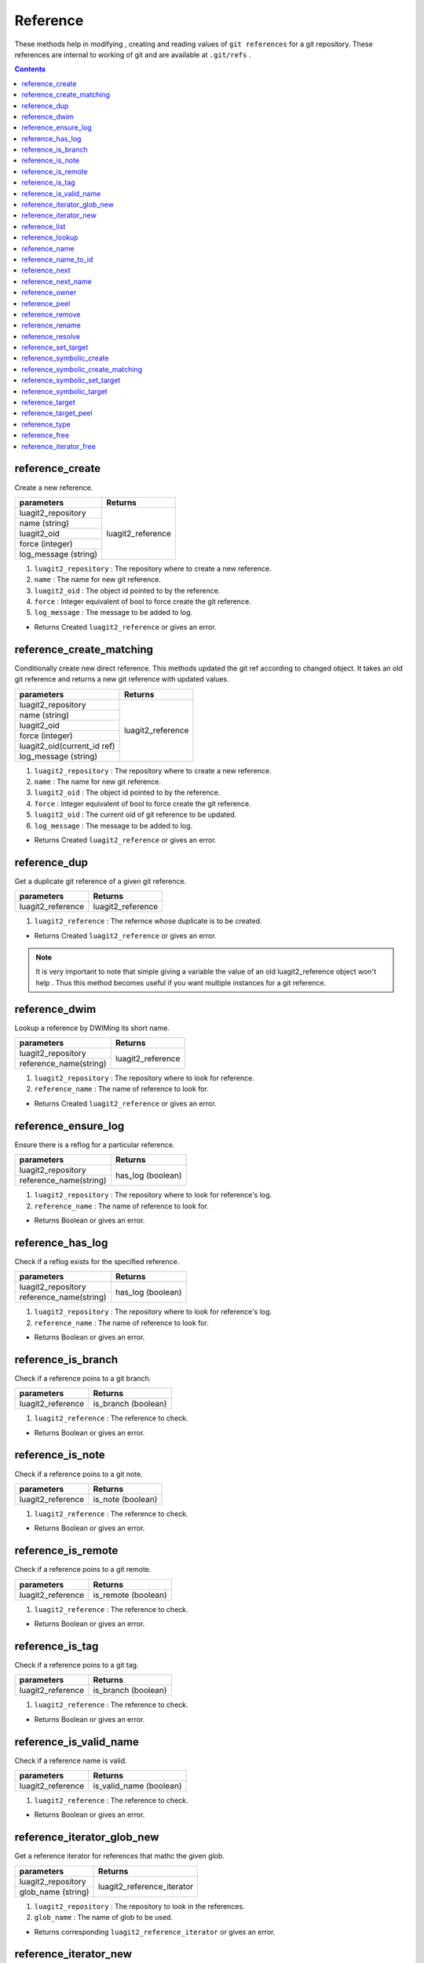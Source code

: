 Reference
=========

These methods help in modifying , creating and reading values of ``git references`` for a git repository.
These references  are internal to working of git and are available at ``.git/refs`` .

.. contents:: Contents
   :local:

reference_create 
-----------------------------------------

Create a new reference.

+------------------------------+---------------------------------+
| parameters                   | Returns                         |
+==============================+=================================+
| luagit2_repository           |   luagit2_reference             |
+------------------------------+                                 +
| name (string)                |                                 |
+------------------------------+                                 +
| luagit2_oid                  |                                 |
+------------------------------+                                 +
| force (integer)              |                                 |
+------------------------------+                                 +
| log_message (string)         |                                 |
+------------------------------+---------------------------------+

1. ``luagit2_repository`` : The repository where to create a new reference.
2. ``name`` : The name for new git reference.
3. ``luagit2_oid`` : The object id pointed to by the reference.
4. ``force`` : Integer equivalent of bool to force create the git reference.
5. ``log_message`` : The message to be added to log.

* Returns Created ``luagit2_reference`` or gives an error.

reference_create_matching 
-----------------------------------------

Conditionally create new direct reference. This methods updated the git ref according to changed object.
It takes an old git reference and returns a new git reference with updated values.

+------------------------------+---------------------------------+
| parameters                   | Returns                         |
+==============================+=================================+
| luagit2_repository           |   luagit2_reference             |
+------------------------------+                                 +
| name (string)                |                                 |
+------------------------------+                                 +
| luagit2_oid                  |                                 |
+------------------------------+                                 +
| force (integer)              |                                 |
+------------------------------+                                 +
| luagit2_oid(current_id ref)  |                                 |
+------------------------------+                                 +
| log_message (string)         |                                 |
+------------------------------+---------------------------------+

1. ``luagit2_repository`` : The repository where to create a new reference.
2. ``name`` : The name for new git reference.
3. ``luagit2_oid`` : The object id pointed to by the reference.
4. ``force`` : Integer equivalent of bool to force create the git reference.
5. ``luagit2_oid`` : The current oid of git reference to be updated.
6. ``log_message`` : The message to be added to log.

* Returns Created ``luagit2_reference`` or gives an error.

reference_dup 
-----------------------------------------

Get a duplicate git reference of a given git reference.

+------------------------------+---------------------------------+
| parameters                   | Returns                         |
+==============================+=================================+
| luagit2_reference            |   luagit2_reference             |
+------------------------------+---------------------------------+

1. ``luagit2_reference`` : The refernce whose duplicate is to be created.

* Returns Created ``luagit2_reference`` or gives an error.

.. note:: It is very important to note that simple giving a variable the value of an old luagit2_reference object won't help . Thus this method becomes useful if you want multiple instances for a git reference.

reference_dwim 
-----------------------------------------

Lookup a reference by DWIMing its short name.

+---------------------------+---------------------------------+
| parameters                | Returns                         |
+===========================+=================================+
| luagit2_repository        |                                 |
+---------------------------+ luagit2_reference               +
| reference_name(string)    |                                 |
+---------------------------+---------------------------------+

1. ``luagit2_repository`` : The repository where to look for reference.
2. ``reference_name`` : The name of reference to look for.

* Returns Created ``luagit2_reference`` or gives an error.

reference_ensure_log 
-----------------------------------------

Ensure there is a reflog for a particular reference.

+---------------------------+---------------------------------+
| parameters                | Returns                         |
+===========================+=================================+
| luagit2_repository        |                                 |
+---------------------------+ has_log (boolean)               +
| reference_name(string)    |                                 |
+---------------------------+---------------------------------+

1. ``luagit2_repository`` : The repository where to look for reference's log.
2. ``reference_name`` : The name of reference to look for.

* Returns Boolean or gives an error.

reference_has_log 
-----------------------------------------

Check if a reflog exists for the specified reference.

+---------------------------+---------------------------------+
| parameters                | Returns                         |
+===========================+=================================+
| luagit2_repository        |                                 |
+---------------------------+ has_log (boolean)               +
| reference_name(string)    |                                 |
+---------------------------+---------------------------------+

1. ``luagit2_repository`` : The repository where to look for reference's log.
2. ``reference_name`` : The name of reference to look for.

* Returns Boolean or gives an error.

reference_is_branch 
-----------------------------------------

Check if a reference poins to a git branch.

+---------------------------+---------------------------------+
| parameters                | Returns                         |
+===========================+=================================+
| luagit2_reference         | is_branch (boolean)             |
+---------------------------+---------------------------------+

1. ``luagit2_reference`` : The reference to check.

* Returns Boolean or gives an error.

reference_is_note 
-----------------------------------------

Check if a reference poins to a git note.

+---------------------------+---------------------------------+
| parameters                | Returns                         |
+===========================+=================================+
| luagit2_reference         | is_note   (boolean)             |
+---------------------------+---------------------------------+

1. ``luagit2_reference`` : The reference to check.

* Returns Boolean or gives an error.

reference_is_remote 
-----------------------------------------

Check if a reference poins to a git remote.

+---------------------------+---------------------------------+
| parameters                | Returns                         |
+===========================+=================================+
| luagit2_reference         | is_remote (boolean)             |
+---------------------------+---------------------------------+

1. ``luagit2_reference`` : The reference to check.

* Returns Boolean or gives an error.

reference_is_tag 
-----------------------------------------

Check if a reference poins to a git tag.

+---------------------------+---------------------------------+
| parameters                | Returns                         |
+===========================+=================================+
| luagit2_reference         | is_branch (boolean)             |
+---------------------------+---------------------------------+

1. ``luagit2_reference`` : The reference to check.

* Returns Boolean or gives an error.

reference_is_valid_name 
-----------------------------------------

Check if a reference name is valid.

+---------------------------+---------------------------------+
| parameters                | Returns                         |
+===========================+=================================+
| luagit2_reference         | is_valid_name (boolean)         |
+---------------------------+---------------------------------+

1. ``luagit2_reference`` : The reference to check.

* Returns Boolean or gives an error.

reference_iterator_glob_new 
-----------------------------------------

Get a reference iterator for references that mathc the given glob.

+---------------------------+---------------------------------+
| parameters                | Returns                         |
+===========================+=================================+
| luagit2_repository        |                                 |
+---------------------------+ luagit2_reference_iterator      +
| glob_name     (string)    |                                 |
+---------------------------+---------------------------------+

1. ``luagit2_repository`` : The repository to look in the references.
2. ``glob_name`` : The name of glob to be used.

* Returns corresponding ``luagit2_reference_iterator`` or gives an error.

reference_iterator_new 
-----------------------------------------

Get a reference iterator for the whole repository.

+---------------------------+---------------------------------+
| parameters                | Returns                         |
+===========================+=================================+
| luagit2_repository        | luagit2_reference_iterator      |
+---------------------------+---------------------------------+

1. ``luagit2_repository`` : The repository to look in the references.

* Returns corresponding ``luagit2_reference_iterator`` or gives an error.

reference_list 
-----------------------------------------

+---------------------------+---------------------------------+
| parameters                | Returns                         |
+===========================+=================================+
| luagit2_repository        | luagit2_strarray                |
+---------------------------+---------------------------------+

1. ``luagit2_repository`` : The repository to look in the references.

* Returns ``luagit2_strarray`` as a list of string values for git refernces or gives an error.

reference_lookup 
-----------------------------------------

Get a luagit2_reference from a ref name in repository.

+---------------------------+---------------------------------+
| parameters                | Returns                         |
+===========================+=================================+
| luagit2_repository        |                                 |
+---------------------------+ luagit2_reference               +
| reference_name(string)    |                                 |
+---------------------------+---------------------------------+

1. ``luagit2_repository`` : The repository to look in the references.
2. ``reference_name`` : The name of reference to look for.

* Returns ``luagit2_reference`` or gives an error.

reference_name 
-----------------------------------------

Get the name of a git reference.

+---------------------------+---------------------------------+
| parameters                | Returns                         |
+===========================+=================================+
| luagit2_reference         | ref_name (string)               |
+---------------------------+---------------------------------+

1. ``luagit2_reference`` : The reference whose name is to be found.

* Returns reference's name or gives an error.

reference_name_to_id 
-----------------------------------------

Get the oid for reference by simply using it's name.

+---------------------------+---------------------------------+
| parameters                | Returns                         |
+===========================+=================================+
| luagit2_repository        |                                 |
+---------------------------+ luagit2_oid                     +
| reference_name(string)    |                                 |
+---------------------------+---------------------------------+

1. ``luagit2_repository`` : The repository to look in the references.
2. ``reference_name`` : The name of reference to look for.

* Returns corresponding ``luagit2_oid`` or gives an error.

reference_next 
-----------------------------------------

Get the next entry in reference iterator.

+---------------------------+---------------------------------+
| parameters                | Returns                         |
+===========================+=================================+
| luagit2_reference_iterator| luagit2_reference               |
+---------------------------+---------------------------------+

1. ``luagit2_reference_iterator`` : The reference iterator to look for next reference value in.

* Returns next ``luagit2_reference`` or gives an error.

reference_next_name 
-----------------------------------------

Get the next entry's name in reference iterator.

+---------------------------+---------------------------------+
| parameters                | Returns                         |
+===========================+=================================+
| luagit2_reference_iterator| ref_name (string)               |
+---------------------------+---------------------------------+

1. ``luagit2_reference_iterator`` : The reference iterator to look for next reference value in.

* Returns next reference's name or gives an error.

reference_owner 
-----------------------------------------

Get the owner repository for a reference.

+---------------------------+---------------------------------+
| parameters                | Returns                         |
+===========================+=================================+
| luagit2_reference         | luagit2_repository              |
+---------------------------+---------------------------------+

1. ``luagit2_reference`` : The reference whose owner repository is to be found.

* Returns corresponding owner ``luagit2_repository`` or gives an error.

reference_peel 
-----------------------------------------

Peel a reference till an object for given otype is found.

+---------------------------+---------------------------------+
| parameters                | Returns                         |
+===========================+=================================+
| luagit2_reference         |                                 |
+---------------------------+ luagit2_object                  +
| luagit2_otype             |                                 |
+---------------------------+---------------------------------+


1. ``luagit2_reference`` : The reference to look for values in.
2. ``luagit2_otype`` : The object type to be found.

* Returns the first luagit2_object found in the reference that has requested otype.

reference_remove 
-----------------------------------------

Remove the reference from repository. 

+---------------------------+---------------------------------+
| parameters                | Returns                         |
+===========================+=================================+
| luagit2_repository        |                                 |
+---------------------------+ None                            +
| reference_name(string)    |                                 |
+---------------------------+---------------------------------+

1. ``luagit2_repository`` : The repository where to look for reference.
2. ``reference_name`` : The name of reference to be deleted.

* returns none or gives an 	error.

reference_rename 
-----------------------------------------

Rename a given reference. Get a new reference with changed name but same other values.

+------------------------------+---------------------------------+
| parameters                   | Returns                         |
+==============================+=================================+
| luagit2_reference            |   luagit2_reference             |
+------------------------------+                                 +
| new_name (string)            |                                 |
+------------------------------+                                 +
| force (integer)              |                                 |
+------------------------------+                                 +
| log_message (string)         |                                 |
+------------------------------+---------------------------------+

1. ``luagit2_reference`` : The reference whose name is to be changed.
2. ``new_name`` : The new name of reference.
3. ``force`` : Integer equivalent of boolean to force create a reference.
4. ``log_message`` : The message to be entered to reflog.

* Returns new reference with changed name  or gives an error.

reference_resolve 
-----------------------------------------

Resolves values for a given git reference.

+---------------------------+---------------------------------+
| parameters                | Returns                         |
+===========================+=================================+
| luagit2_reference         | luagit2_reference               |
+---------------------------+---------------------------------+

1. ``luagit2_reference`` : The reference whose values need to be Resolved.

* Returns a new ``luagit2_reference`` or gives an error.

reference_set_target 
-----------------------------------------

Set the target for a given git reference.

+------------------------------+---------------------------------+
| parameters                   | Returns                         |
+==============================+=================================+
| luagit2_reference            |   luagit2_reference             |
+------------------------------+                                 +
| luagit2_oid (target)         |                                 |
+------------------------------+                                 +
| log_message (string)         |                                 |
+------------------------------+---------------------------------+

1. ``luagit2_reference`` : The reference whose oid needs to be set.
2. ``luagit2_oid`` : The oid of target object.
3. ``log_message`` : The log message to be added to reflog.

* Returns a new ``luagit2_reference`` with new target or gives an error.

reference_symbolic_create 
-----------------------------------------

Create a new symbolic reference.

+------------------------------+---------------------------------+
| parameters                   | Returns                         |
+==============================+=================================+
| luagit2_repository           |   luagit2_reference             |
+------------------------------+                                 +
| name (string)                |                                 |
+------------------------------+                                 +
| target_name (string)         |                                 |
+------------------------------+                                 +
| force (integer)              |                                 |
+------------------------------+                                 +
| log_message (string)         |                                 |
+------------------------------+---------------------------------+

1. ``luagit2_repository`` : The repository where to create a new reference.
2. ``name`` : The name for new git reference.
3. ``target_name`` : The name of target to be pointed to by the reference.
4. ``force`` : Integer equivalent of bool to force create the git reference.
5. ``log_message`` : The message to be added to log.

* Returns Created ``luagit2_reference`` or gives an error.

reference_symbolic_create_matching 
-----------------------------------------

Conditionally create new direct reference. This methods updated the git ref according to changed object.
It takes an old git reference and returns a new git reference with updated values.

+------------------------------+---------------------------------+
| parameters                   | Returns                         |
+==============================+=================================+
| luagit2_repository           |   luagit2_reference             |
+------------------------------+                                 +
| name (string)                |                                 |
+------------------------------+                                 +
| luagit2_oid                  |                                 |
+------------------------------+                                 +
| force (integer)              |                                 |
+------------------------------+                                 +
| luagit2_oid(current_id ref)  |                                 |
+------------------------------+                                 +
| log_message (string)         |                                 |
+------------------------------+---------------------------------+

1. ``luagit2_repository`` : The repository where to create a new reference.
2. ``name`` : The name for new git reference.
3. ``target_name`` : The name of target to be pointed to by the reference.
4. ``force`` : Integer equivalent of bool to force create the git reference.
5. ``current`` : The old value of the reference when updating .
6. ``log_message`` : The message to be added to log.

* Returns Created ``luagit2_reference`` or gives an error.

reference_symbolic_set_target 
-----------------------------------------

Set the target for a given symbolic git reference.

+------------------------------+---------------------------------+
| parameters                   | Returns                         |
+==============================+=================================+
| luagit2_reference            |   luagit2_reference             |
+------------------------------+                                 +
| target_name (string)         |                                 |
+------------------------------+                                 +
| log_message (string)         |                                 |
+------------------------------+---------------------------------+

1. ``luagit2_reference`` : The reference whose oid needs to be set.
2. ``target_name`` : The name of target object.
3. ``log_message`` : The log message to be added to reflog.

* Returns a new ``luagit2_reference`` with new target or gives an error.

reference_symbolic_target 
-----------------------------------------

Get the target's name of a given symbolic reference.

+---------------------------+---------------------------------+
| parameters                | Returns                         |
+===========================+=================================+
| luagit2_reference         |  target_name                    |
+---------------------------+---------------------------------+

1. ``luagit2_reference`` : The reference to look for target in.

* Returns the target_name in the symbolic reference or gives an error.

reference_target 
-----------------------------------------

Get the target's oid of a given reference.

+---------------------------+---------------------------------+
| parameters                | Returns                         |
+===========================+=================================+
| luagit2_reference         |  luagit2_oid                    |
+---------------------------+---------------------------------+

1. ``luagit2_reference`` : The reference to look for target in.

* Returns the luagit2_oid in the reference or gives an error.

reference_target_peel 
-----------------------------------------

Return the peeled OID target of this reference.

+---------------------------+---------------------------------+
| parameters                | Returns                         |
+===========================+=================================+
| luagit2_reference         |  luagit2_oid                    |
+---------------------------+---------------------------------+

1. ``luagit2_reference`` : The reference to look for values in.

* Returns the luagit2_oid in the reference or gives an error.

reference_type 
-----------------------------------------

+---------------------------+---------------------------------+
| parameters                | Returns                         |
+===========================+=================================+
| luagit2_reference         |  luagit2_ref_type               |
+---------------------------+---------------------------------+

* Returns corresponding ``luagit2_ref_type`` or gives an error.

reference_free 
-----------------------------------------

+---------------------------+---------------------------------+
| parameters                | Returns                         |
+===========================+=================================+
| luagit2_reference         |  None                           |
+---------------------------+---------------------------------+

* Frees a given ``luagit2_reference``. Returns none or gives an error.


reference_iterator_free 
-----------------------------------------

+---------------------------+---------------------------------+
| parameters                | Returns                         |
+===========================+=================================+
| luagit2_reference_iterator|  None                           |
+---------------------------+---------------------------------+

* Frees a given ``luagit2_reference_iterator``. Returns none or gives an error.
